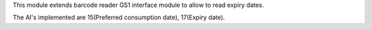 This module extends barcode reader GS1 interface module to allow to read
expiry dates.

The AI's implemented are 15(Preferred consumption date), 17(Expiry date).
